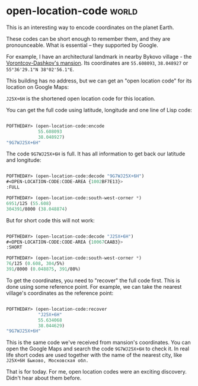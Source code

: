 * open-location-code :world:
:PROPERTIES:
:Documentation: :)
:Docstrings: :)
:Tests:    :)
:Examples: :(
:RepositoryActivity: :)
:CI:       :(
:END:

This is an interesting way to encode coordinates on the planet Earth.

These codes can be short enough to remember them, and they are
pronounceable. What is essential – they supported by Google.

For example, I have an architectural landmark in nearby Bykovo village -
the [[https://ru.wikipedia.org/wiki/Усадьба_Быково][Vorontcov-Dashkov's mansion]]. Its coordinates are ~55.608093~,
~38.048927~ or ~55°36'29.1"N 38°02'56.1"E~.

This building has no address, but we can get an "open location code" for
its location on Google Maps:

[[../../media/0133/map.png]]

~J25X+6H~ is the shortened open location code for this location.

You can get the full code using latitude, longitude and one line of
Lisp code:

#+begin_src lisp

POFTHEDAY> (open-location-code:encode
            55.608093
            38.048927)
"9G7WJ25X+6H"

#+end_src

The code ~9G7WJ25X+6H~ is full. It has all information to get back our latitude
and longitude:

#+begin_src lisp

POFTHEDAY> (open-location-code:decode "9G7WJ25X+6H")
#<OPEN-LOCATION-CODE:CODE-AREA {1002BF7E13}>
:FULL

POFTHEDAY> (open-location-code:south-west-corner *)
6951/125 (55.608)
304391/8000 (38.048874)

#+end_src

But for short code this will not work:

#+begin_src lisp

POFTHEDAY> (open-location-code:decode "J25X+6H")
#<OPEN-LOCATION-CODE:CODE-AREA {10067CAAB3}>
:SHORT

POFTHEDAY> (open-location-code:south-west-corner *)
76/125 (0.608, 304/5%)
391/8000 (0.048875, 391/80%)

#+end_src

To get the coordinates, you need to "recover" the full code first. This
is done using some reference point. For example, we can take the nearest
village's coordinates as the reference point:

#+begin_src lisp

POFTHEDAY> (open-location-code:recover
            "J25X+6H"
            55.634068
            38.044629)
"9G7WJ25X+6H"

#+end_src

This is the same code we've received from mansion's coordinates. You
can open the Google Maps and search the code ~9G7WJ25X+6H~ to check it. In
real life short codes are used together with the name of the nearest
city, like ~J25X+6H Быково, Московская обл.~

That is for today. For me, open location codes were an exciting
discovery. Didn't hear about them before.
